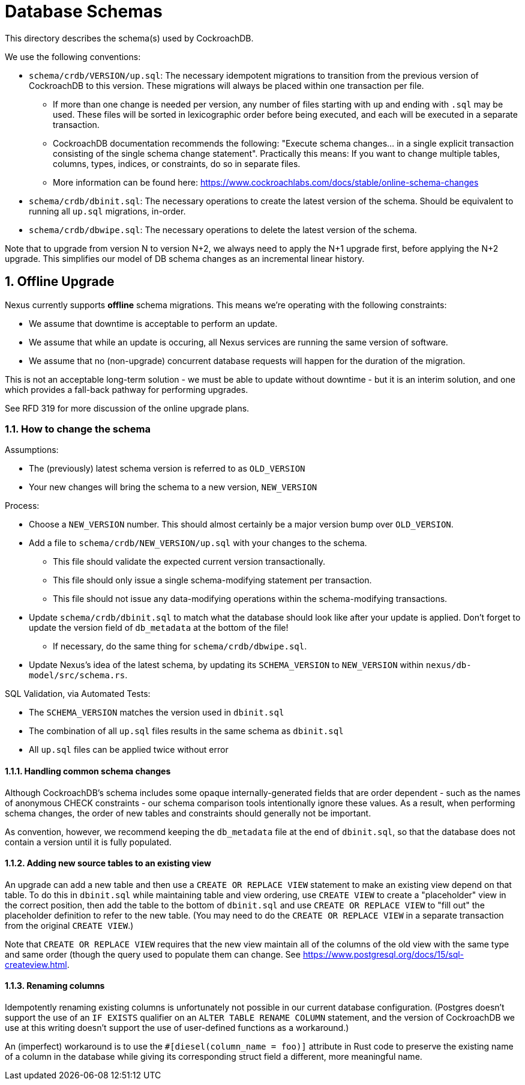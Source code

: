 :showtitle:
:numbered:

= Database Schemas

This directory describes the schema(s) used by CockroachDB.

We use the following conventions:

* `schema/crdb/VERSION/up.sql`: The necessary idempotent migrations to transition from the
  previous version of CockroachDB to this version. These migrations will always be placed
  within one transaction per file.
** If more than one change is needed per version, any number of files starting with `up`
   and ending with `.sql` may be used. These files will be sorted in lexicographic order
   before being executed, and each will be executed in a separate transaction.
** CockroachDB documentation recommends the following: "Execute schema changes... in a single
   explicit transaction consisting of the single schema change statement".
   Practically this means: If you want to change multiple tables, columns,
   types, indices, or constraints, do so in separate files.
** More information can be found here: https://www.cockroachlabs.com/docs/stable/online-schema-changes
* `schema/crdb/dbinit.sql`: The necessary operations to create the latest version
  of the schema. Should be equivalent to running all `up.sql` migrations, in-order.
* `schema/crdb/dbwipe.sql`: The necessary operations to delete the latest version
  of the schema.

Note that to upgrade from version N to version N+2, we always need to apply the
N+1 upgrade first, before applying the N+2 upgrade. This simplifies our model
of DB schema changes as an incremental linear history.

== Offline Upgrade

Nexus currently supports **offline** schema migrations.
This means we're operating with the following constraints:

* We assume that downtime is acceptable to perform an update.
* We assume that while an update is occuring, all Nexus services
are running the same version of software.
* We assume that no (non-upgrade) concurrent database requests will happen for
the duration of the migration.

This is not an acceptable long-term solution - we must be able to update
without downtime - but it is an interim solution, and one which provides a
fall-back pathway for performing upgrades.

See RFD 319 for more discussion of the online upgrade plans.

=== How to change the schema

Assumptions:

* The (previously) latest schema version is referred to as `OLD_VERSION`
* Your new changes will bring the schema to a new version, `NEW_VERSION`

Process:

* Choose a `NEW_VERSION` number. This should almost certainly be a major version bump over `OLD_VERSION`.
* Add a file to `schema/crdb/NEW_VERSION/up.sql` with your changes to the schema.
** This file should validate the expected current version transactionally.
** This file should only issue a single schema-modifying statement per transaction.
** This file should not issue any data-modifying operations within the schema-modifying transactions.
* Update `schema/crdb/dbinit.sql` to match what the database should look like
  after your update is applied. Don't forget to update the version field of
  `db_metadata` at the bottom of the file!
** If necessary, do the same thing for `schema/crdb/dbwipe.sql`.
* Update Nexus's idea of the latest schema, by updating its `SCHEMA_VERSION` to
  `NEW_VERSION` within `nexus/db-model/src/schema.rs`.

SQL Validation, via Automated Tests:

* The `SCHEMA_VERSION` matches the version used in `dbinit.sql`
* The combination of all `up.sql` files results in the same schema as `dbinit.sql`
* All `up.sql` files can be applied twice without error

==== Handling common schema changes

Although CockroachDB's schema includes some opaque internally-generated fields
that are order dependent - such as the names of anonymous CHECK constraints -
our schema comparison tools intentionally ignore these values. As a result,
when performing schema changes, the order of new tables and constraints should
generally not be important.

As convention, however, we recommend keeping the `db_metadata` file at the end of
`dbinit.sql`, so that the database does not contain a version until it is fully
populated.

==== Adding new source tables to an existing view

An upgrade can add a new table and then use a `CREATE OR REPLACE VIEW` statement
to make an existing view depend on that table. To do this in `dbinit.sql` while
maintaining table and view ordering, use `CREATE VIEW` to create a "placeholder"
view in the correct position, then add the table to the bottom of `dbinit.sql`
and use `CREATE OR REPLACE VIEW` to "fill out" the placeholder definition to
refer to the new table. (You may need to do the `CREATE OR REPLACE VIEW` in a
separate transaction from the original `CREATE VIEW`.)

Note that `CREATE OR REPLACE VIEW` requires that the new view maintain all of
the columns of the old view with the same type and same order (though the query
used to populate them can change. See
https://www.postgresql.org/docs/15/sql-createview.html.

==== Renaming columns

Idempotently renaming existing columns is unfortunately not possible in our
current database configuration. (Postgres doesn't support the use of an `IF
EXISTS` qualifier on an `ALTER TABLE RENAME COLUMN` statement, and the version
of CockroachDB we use at this writing doesn't support the use of user-defined
functions as a workaround.)

An (imperfect) workaround is to use the `#[diesel(column_name = foo)]` attribute
in Rust code to preserve the existing name of a column in the database while
giving its corresponding struct field a different, more meaningful name.
